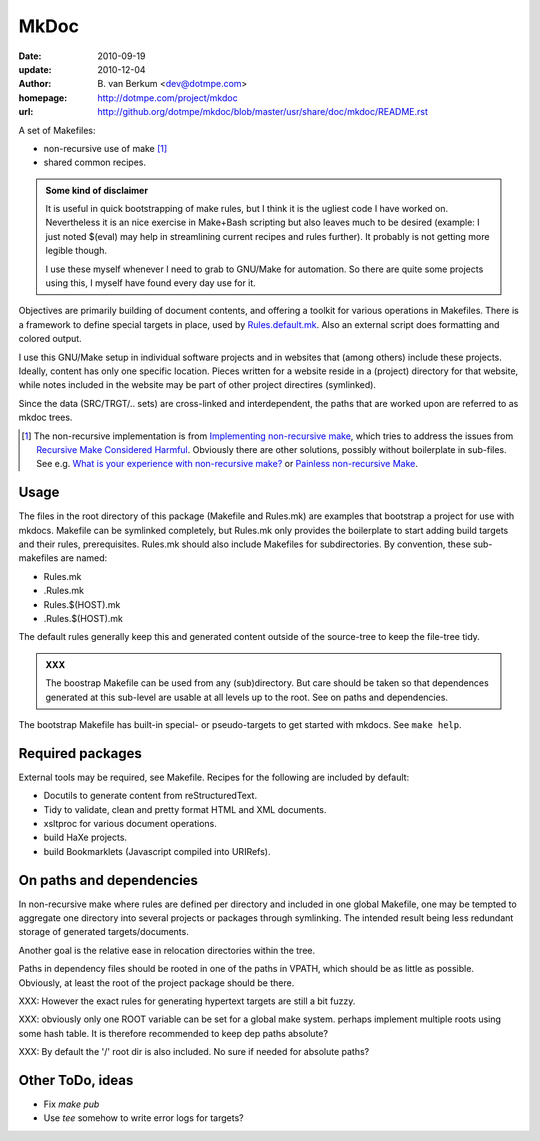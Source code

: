 MkDoc
=====
:date: 2010-09-19
:update: 2010-12-04
:author: \B. van Berkum  <dev@dotmpe.com>
:homepage: http://dotmpe.com/project/mkdoc
:url: http://github.org/dotmpe/mkdoc/blob/master/usr/share/doc/mkdoc/README.rst
.. :url: http://github.org/dotmpe/mkdoc/blob/master/README.rst


A set of Makefiles:

- non-recursive use of make [#]_
- shared common recipes.

.. admonition:: Some kind of disclaimer

   It is useful in quick bootstrapping of make rules, but I think it is the ugliest
   code I have worked on. Nevertheless it is an nice exercise in Make+Bash scripting
   but also leaves much to be desired (example: I just noted $(eval) may help in
   streamlining current recipes and rules further). It probably is not getting more
   legible though.

   I use these myself whenever I need to grab to GNU/Make for automation.
   So there are quite some projects using this, I myself have found every day
   use for it.


Objectives are primarily building of document contents, and offering a toolkit
for various operations in Makefiles.
There is a framework to define special targets in place, used by `Rules.default.mk`__.
Also an external script does formatting and colored output.

.. __: usr/share/mkdoc/Core/Rules.default.mk

I use this GNU/Make setup in individual software projects and in websites that 
(among others) include these projects. Ideally, content has only one specific
location. Pieces written for a website reside in a (project) directory for that
website, while notes included in the website may be part of other project
directires (symlinked).

Since the data (SRC/TRGT/.. sets) are cross-linked and interdependent, 
the paths that are worked upon are referred to as mkdoc trees. 

.. [#] The non-recursive implementation is from `Implementing non-recursive make  <http://www.xs4all.nl/~evbergen/nonrecursive-make.html>`__, which tries to address the issues from `Recursive Make Considered Harmful  <http://miller.emu.id.au/pmiller/books/rmch/>`__. Obviously there are other solutions, possibly without boilerplate in sub-files. See e.g. `What is your experience with non-recursive make? <http://stackoverflow.com/questions/559216/what-is-your-experience-with-non-recursive-make>`__ or `Painless non-recursive Make <http://www.cmcrossroads.com/ask-mr-make/8133-painless-non-recursive-make>`__.

Usage
-----
The files in the root directory of this package (Makefile and Rules.mk) are
examples that bootstrap a project for use with mkdocs. Makefile can be
symlinked completely, but Rules.mk only provides the boilerplate to start adding 
build targets and their rules, prerequisites. Rules.mk should also include Makefiles
for subdirectories. By convention, these sub-makefiles are named:

- Rules.mk
- .Rules.mk
- Rules.$(HOST).mk
- .Rules.$(HOST).mk

The default rules generally keep this and generated content outside of the source-tree to keep the file-tree tidy.

.. admonition:: XXX
   
   The boostrap Makefile can be used from any (sub)directory. 
   But care should be taken so
   that dependences generated at this sub-level are usable at all levels up to
   the root. See on paths and dependencies.

The bootstrap Makefile has built-in special- or pseudo-targets to get started with
mkdocs. See ``make help``.

Required packages
-----------------
External tools may be required, see Makefile.
Recipes for the following are included by default:

- Docutils to generate content from reStructuredText.
- Tidy to validate, clean and pretty format HTML and XML documents.
- xsltproc for various document operations.
- build HaXe projects.
- build Bookmarklets (Javascript compiled into URIRefs).  

On paths and dependencies
-------------------------
In non-recursive make where rules are defined per directory and included in one
global Makefile, one may be tempted to aggregate one directory into several
projects or packages through symlinking. 
The intended result being less redundant storage of generated targets/documents.

Another goal is the relative ease in relocation directories within the tree.

Paths in dependency files should be rooted in one of the paths in VPATH, which
should be as little as possible. Obviously, at least the root of the project
package should be there. 

XXX: However the exact rules for generating hypertext targets are still a bit fuzzy.

XXX: obviously only one ROOT variable can be set for a global make system.
perhaps implement multiple roots using some hash table. It is therefore
recommended to keep dep paths absolute? 

XXX: By default the '/' root dir is also included. No sure if needed for
absolute paths?

Other ToDo, ideas
-----------------
- Fix `make pub`
- Use `tee` somehow to write error logs for targets?

